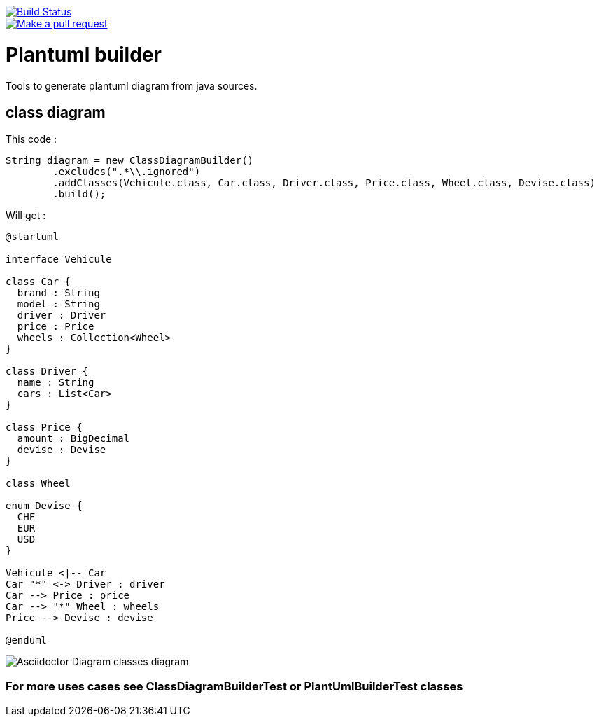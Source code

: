 ifdef::env-github[:toc: macro]
ifndef::env-site[:toc: preamble]
ifndef::imagesdir[:imagesdir: images]
:icons: font
:source-highlighter: coderay
:source-language: asciidoc

image::https://travis-ci.org/jboz/plantuml-builder.svg?branch=master["Build Status", link="https://travis-ci.org/jboz/plantuml-builder"]
image::https://img.shields.io/badge/PRs-welcome-brightgreen.svg?style=flat-square["Make a pull request", link="http://makeapullrequest.com"]
= Plantuml builder

Tools to generate plantuml diagram from java sources.

== class diagram

This code :
[source,java]
----
String diagram = new ClassDiagramBuilder()
        .excludes(".*\\.ignored")
        .addClasses(Vehicule.class, Car.class, Driver.class, Price.class, Wheel.class, Devise.class)
        .build();
----

Will get :

[source]
----
@startuml

interface Vehicule

class Car {
  brand : String
  model : String
  driver : Driver
  price : Price
  wheels : Collection<Wheel>
}

class Driver {
  name : String
  cars : List<Car>
}

class Price {
  amount : BigDecimal
  devise : Devise
}

class Wheel

enum Devise {
  CHF
  EUR
  USD
}

Vehicule <|-- Car
Car "*" <-> Driver : driver
Car --> Price : price
Car --> "*" Wheel : wheels
Price --> Devise : devise

@enduml
----

image::class-diagram.png[Asciidoctor Diagram classes diagram]

=== For more uses cases see **ClassDiagramBuilderTest** or **PlantUmlBuilderTest** classes
